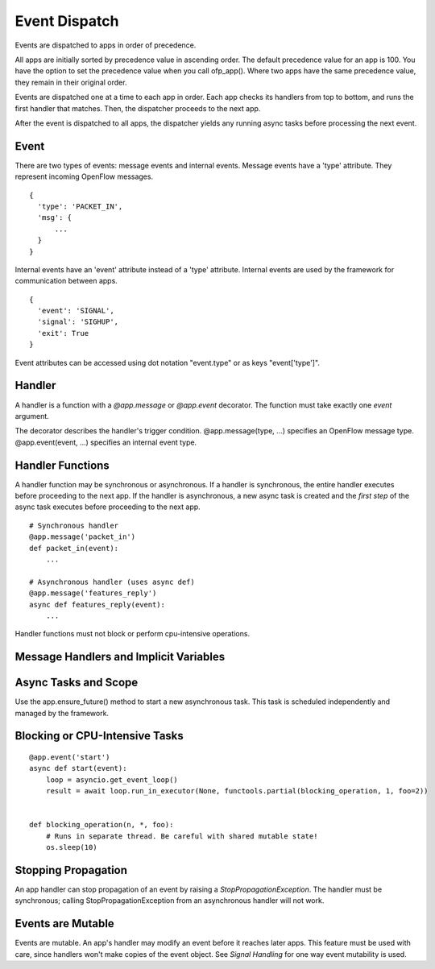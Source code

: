 .. _dispatch:

Event Dispatch
==============

Events are dispatched to apps in order of precedence.

All apps are initially sorted by precedence value in ascending order. The default precedence value for an app is 100. You have the option to set the precedence value when you call ofp_app(). Where two apps have the same precedence value, they remain in their original order.

Events are dispatched one at a time to each app in order. Each app checks its handlers from top to bottom, and runs the first handler that matches. Then, the dispatcher proceeds to the next app.

After the event is dispatched to all apps, the dispatcher yields any running async tasks before processing the next event.


Event
-----

There are two types of events: message events and internal events. Message events have a 'type' attribute. They represent incoming OpenFlow messages.

::

    {
      'type': 'PACKET_IN',
      'msg': {
          ...
      }
    }

Internal events have an 'event' attribute instead of a 'type' attribute. Internal events are used by the framework for communication between apps.

::

    {
      'event': 'SIGNAL',
      'signal': 'SIGHUP',
      'exit': True
    }

Event attributes can be accessed using dot notation "event.type" or as keys "event['type']".

Handler
-------

A handler is a function with a `@app.message` or `@app.event` decorator. The function must take exactly one `event` argument.

The decorator describes the handler's trigger condition. @app.message(type, ...) specifies an OpenFlow message type.  @app.event(event, ...) specifies an internal event type. 


Handler Functions
-----------------

A handler function may be synchronous or asynchronous. If a handler is synchronous, the entire handler executes before proceeding to the next app. If the handler is asynchronous, a new async task is created and the *first step* of the async task executes before proceeding to the next app.

::

    # Synchronous handler
    @app.message('packet_in')
    def packet_in(event):
        ...

    # Asynchronous handler (uses async def)
    @app.message('features_reply')
    async def features_reply(event):
        ...


Handler functions must not block or perform cpu-intensive operations.


Message Handlers and Implicit Variables
---------------------------------------



Async Tasks and Scope
---------------------

Use the app.ensure_future() method to start a new asynchronous task. This task is scheduled independently and managed by the framework.



Blocking or CPU-Intensive Tasks
-------------------------------

::

    @app.event('start')
    async def start(event):
        loop = asyncio.get_event_loop()
        result = await loop.run_in_executor(None, functools.partial(blocking_operation, 1, foo=2))


    def blocking_operation(n, *, foo):
        # Runs in separate thread. Be careful with shared mutable state!
        os.sleep(10)



Stopping Propagation
--------------------

An app handler can stop propagation of an event by raising a `StopPropagationException`. The handler must be synchronous; calling StopPropagationException from an asynchronous handler will not work.


Events are Mutable
------------------

Events are mutable. An app's handler may modify an event before it reaches later apps. This feature must be used with care, since handlers won't make copies of the event object. See `Signal Handling` for one way event mutability is used.
